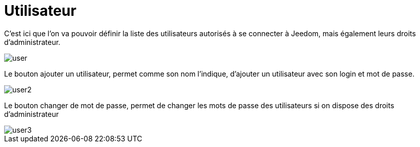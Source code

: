 = Utilisateur

C'est ici que l'on va pouvoir définir la liste des utilisateurs autorisés à se connecter à Jeedom, mais 
également leurs droits d'administrateur.

image::../images/user.JPG[]

Le bouton ajouter un utilisateur, permet comme son nom l'indique, d'ajouter un utilisateur avec son login et mot de passe.

image::../images/user2.png[]

Le bouton changer de mot de passe, permet de changer les mots de passe des utilisateurs si on dispose des droits d'administrateur

image::../images/user3.png[]
